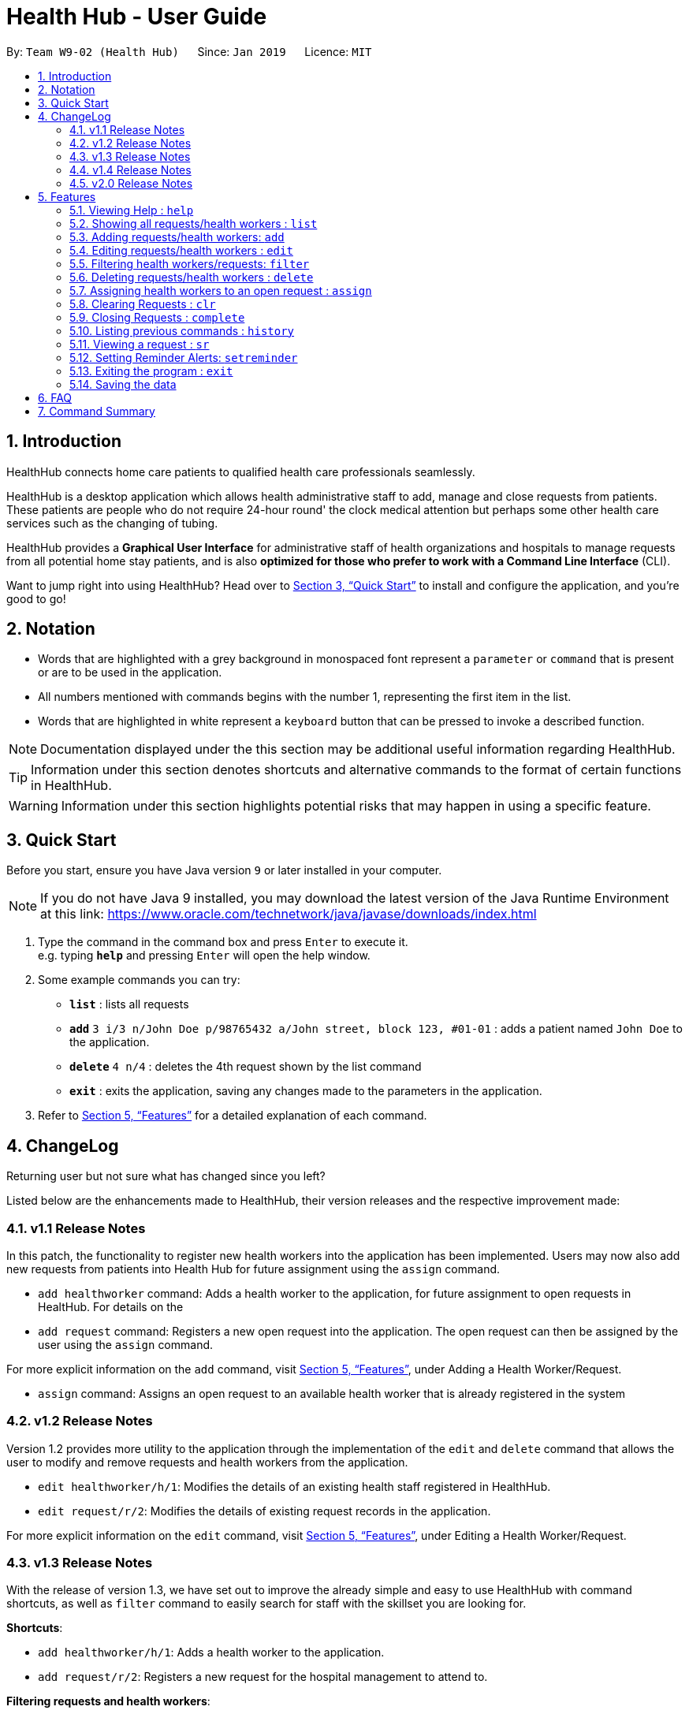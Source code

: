 = Health Hub - User Guide
:site-section: UserGuide
:toc:
:toc-title:
:toc-placement: preamble
:sectnums:
:icons: font
:imagesDir: images
:stylesDir: stylesheets
:xrefstyle: full
:experimental:
ifdef::env-github[]
:tip-caption: :bulb:
:note-caption: :information_source:
endif::[]
:repoURL: https://github.com/CS2103-AY1819S2-W09-2/main

By: `Team W9-02 (Health Hub)`      Since: `Jan 2019`      Licence: `MIT`

== Introduction

HealthHub connects home care patients to qualified health care professionals seamlessly.

HealthHub is a desktop application which allows health administrative staff to add, manage and close requests from
patients. These patients are people who do not require 24-hour round' the clock medical attention but perhaps some
other health care services such as the changing of tubing. +

HealthHub provides a *Graphical User Interface* for administrative staff of health organizations and hospitals to manage requests
from all potential home stay patients, and is also *optimized for those who prefer to work with a Command Line Interface* (CLI). +

Want to jump right into using HealthHub? Head over to <<Quick Start>> to
install and configure the application, and you're good to go!

== Notation

* Words that are highlighted with a grey background in monospaced font
represent a `parameter` or `command` that is present or are to be used in the
application.

* All numbers mentioned with commands begins with the number 1, representing the first item in the list.

* Words that are highlighted in white represent a kbd:[keyboard] button that
can be pressed to invoke a described function.

[NOTE]
====
Documentation displayed under the this section may be additional useful
information regarding HealthHub.
====

[TIP]
====
Information under this section denotes shortcuts and alternative commands to
the format of certain functions in HealthHub.
====

[WARNING]
====
Information under this section highlights potential risks that may happen in
using a specific feature.
====

== Quick Start

Before you start, ensure you have Java version `9` or later installed in your computer.

[NOTE]
====
If you do not have Java 9 installed, you may download the latest version of
the Java Runtime Environment at this link: https://www.oracle.com/technetwork/java/javase/downloads/index.html
====

.  Type the command in the command box and press kbd:[Enter] to execute it. +
e.g. typing *`help`* and pressing kbd:[Enter] will open the help window.
.  Some example commands you can try:

* *`list`* : lists all requests
* **`add`** `3 i/3 n/John Doe p/98765432 a/John street, block 123, #01-01` :
adds a patient named `John Doe` to the application.
* **`delete`** `4 n/4` : deletes the 4th request shown by the list command
* *`exit`* : exits the application, saving any changes made to the parameters
 in the application.

.  Refer to <<Features>> for a detailed explanation of each command.

== ChangeLog

Returning user but not sure what has changed since you left?

Listed below are the enhancements made to HealthHub, their version
 releases and the respective improvement made:

=== v1.1 Release Notes

In this patch, the functionality to register new health workers into the
application has been implemented. Users may now also add new requests from
patients into Health Hub for future assignment using the `assign` command.

* `add healthworker` command: Adds a health worker to the application, for
future assignment to open requests in HealtHub. For details on the
* `add request` command: Registers a new open request into the application.
The open request can then be assigned by the user using the `assign` command.

For more explicit information on the `add` command, visit <<Features>>,
under Adding a Health Worker/Request.

* `assign` command: Assigns an open request to an available health worker
that is already registered in the system

=== v1.2 Release Notes

Version 1.2 provides more utility to the application through the
implementation of the `edit` and `delete` command that allows the user to
modify and remove requests and health workers from the application.

* `edit healthworker/h/1`: Modifies the details of an existing health staff
registered in HealthHub.
* `edit request/r/2`: Modifies the details of existing request records in the
 application.

For more explicit information on the `edit` command, visit <<Features>>,
under Editing a Health Worker/Request.

=== v1.3 Release Notes

With the release of version 1.3, we have set out to improve the already
simple and easy to use HealthHub with command shortcuts, as well as `filter`
command to easily search for staff with the skillset you are looking for.

*Shortcuts*:

* `add healthworker/h/1`: Adds a health worker to the application.
* `add request/r/2`: Registers a new request for the hospital management to attend to.

*Filtering requests and health workers*:

* `filter healthworker/h/1`: Filters a healthworker by the individual's name, phone, organisation or
specialisation.
* `filter request/r/2`: Filters a request by the patient's name, address, or the
date and time of the request and the status of the request

Other enhancements made to HealthHub include:

* `setreminder` command: Allows the user to set and register reminders in the
 application.
* `undo/redo` command: Undo a previous action or redo everything.

For more explicit information on the `filter`,`setreminder` and `undo/redo`
command, visit <<Features>>, under Filtering Health Workers/Requests.

=== v1.4 Release Notes

v1.4 to be released

=== v2.0 Release Notes

v2.0 to be released


[[Features]]
== Features

The following description of the features and commands are prototypes and specific details and implementation may vary over the course of the project.

*General Command Format*:

* Words in `<conditions>` are the parameters to be supplied by the user e.g. in `add n/<name>`, `<name>` is a parameter which can be used as `add n/John Doe`.
* Items in square brackets are optional e.g `n/<name> [c/<condition>]`
can be used as `n/John Doe c/Claustrophobia` or as `n/John Doe`.
* Items with `…`​ after them can be used multiple times including zero times e.g. `s/<specialisation>...` can be used as `{nbsp}` (i.e. 0 times), `t/friend`, `t/friend t/family` etc.
* Parameters can be in any order e.g. if the command specifies `n/<name> p/<phone_number>`, `p/<phonenumber> n/<name>` is also acceptable.

=== Viewing Help : `help`

Upon first starting the application as a new user, or perhaps a returning
user, you may open up the help menu using the `help` command.

Upon entering the `help` command, the help menu renders separately from the
HealthHub main application. Therefore, you do not have to worry about losing
any existing work on HealthHub when you are viewing the help menu!

Format: `help`

The help menu displays a list of available commands for HealthHub, their
parameters and their functions. Should you ever forget the commands for
HealthHub, feel free to enter the `help` command to revisit this guide.

=== Showing all requests/health workers : `list`

The `list` command is a simple and basic command that on entering, displays
all health workers/requests in the HealthHub GUI.

Format: `list <type>`

Where `<type>` refers to either `healthworker`, `h`, or `1` to display health
workers registered in HealthHub, or `request`, `r`, `2` to display all
registered requests.

[TIP]
====
This command may be useful for users to identify existing personnel,
patients or requests in the system before assigning and closing existing
requests for specific health services.
====

Example:

* `list healthworker/h/1` lists all health workers stored in the system,
their personal particulars, and their skills in the healthcare field.
* `list request/r/2` lists all requests stored in the system, as well as the
details of the request such as the patient to tend to, the date and time of
the request and the type of service requested.

=== Adding requests/health workers: `add`

Before you can jump right into the core feature of our application and
streamline the process of adding requests from patients and to assign
requests to experts in the medical field, it is essential to first ensure
that the respective health staff and patients are registered in the system
with all the key information.

Add a request, health worker or patient to the application based on the
`<type>` parameter accepted, using the `add` command, to register new health
staff, patients and requests. +

Format: `add <type> <additional_parameters>...` +

*Adding a health worker*: `add healthworker/h/1 n/<worker_name> i/<NRIC> n/<phone_number>
                          s/<specialisation>...`

* Command that registers a new Health Worker person to the current roster.
* Health Workers comprises of personnel who are authorized to work in sectors in the
healthcare industry in accordance to their `specialisation`.
* Health Workers authorized for medical practice specific to their
`specialisation` include doctors, nurses and community health workers that
are officially certified by certain medical practices
* To view all available specialisations in the application, type `add help`
in the command line.

*Adding a request*: `add request/r/2 n/<patient_name> c/<condition> d/<date> t/time`

* Registers a new open request from `patient` of `<patient_name>` into the
application.
* Each request also states the `<condition>` that the patient is
experiencing. Administrative staff can then inspect the conditions that are
stated by the `patient` and assign the appropriate health worker to handle
these requests in the `assign` command.
* Format for the time is `HH:mm:ss`.
* Format for the date is `dd-MM-yyyy`.

Examples:

* `add 1 n/Dog Terr p/92837710 i/S98817471Z s/GENERAL_PRACTICE
s/ORTHOPAEDIC`
* `add request n/Pay Shun c/Heart Attack t/14:00:00 d/05:05:2019`

=== Editing requests/health workers : `edit`

Sometimes, information on a request of health staff may be keyed in wrongly
into the application, or you may need to update existing outdated information.

To do this, you can replace the current information
with the new one using the `edit` command to modify existing personnel
records or request descriptions in HealthHub.

The `edit` may come in handy when there is a need update to a request's
status, patient's condition or a health worker's skills, based on the
`<type>` parameter accepted. +

Format: `edit <type> <index> <additional_parameters>...` +

*Editing a health worker*: `edit healthworker/h/1 <index> <additional_parameters>...`

Edits the details of an existing health worker registered in HealthHub, at
the `<index>` specified in the health worker list upon entering the `edit
healthworker/h/1` command with valid inputs.

*Editing a request*: `edit request/r/2 <index> <additional_parameters>...`

Edits the details of a request registered in HealthHub, at
the `<index>` specified in the request list upon entering the `edit
request/r/2` command with valid inputs.

Any changes made to existing fields in requests and healthworkers are
immediately reflected in the list shown on the HealthHub GUI.

{nbsp}

Upon entering the `edit` command with all the necessary and valid paramters,
the corresponding request/health worker at the specified `<index>`. The index refers to the
index number shown in the displayed person list.

Existing values of the health worker or request will be updated to the valid
input values based on the prefix specified.

{nbsp}

*Notes*:

* The index *must be a positive integer* 1, 2, 3, ...
and not greater than the number of requests/health workers/patients in the current list.

* Apart from `specialisations` in health workers and `condition` in
patients, each field can only have a single value and multiple edit values
for other fields will only cause the last one to be accepted.

[NOTE]
====
When editing specialisations for health workers, the existing specialisations
 of the person will be removed i.e adding of specialisation is not cumulative.
====

[TIP]
====
You can remove all the person's specialisation by typing `s/` without
specifying any parameters after it.
====

Examples:

* `edit healthworker 1 p/91234567 n/John Doe` +
Edits the phone number and name of the 1st health worker shown in the health
worker list to be `91234567` and `John Doe` respectively. +
* `edit request 2 n/Betsy Crower` +
Edits the patient name of the 2nd request in the request list to be `Betsy
Crower`. +

=== Filtering health workers/requests: `filter`

When identifying and sieving health workers to assign to an open request, or
to look for a particular patient details in certain requests, it may be useful
 to filter out only items in a list that match a particular constraint.

Using the `filter` command, you can sieve out health workers and requests
whose fields match the `keywords`that are specified in the `filter` command,
allowing you to find the doctors who are experts in cardiology much quicker. +

Format: `filter <type> <keyword> [<more_keywords>]...` +

*Filter health workers*: `filter healthworker/h/1 <keyword> [<more_keywords>]`

Upon entering the command with valid inputs, searches the entire list of health
workers in HealthHub, and only displays the health workers whose fields matches the parameters specified in the
`filter` command.

[NOTE]
====
For specialisation fields, parameters are case sensitive, and only valid
parameters will be accepted
====

*Filter requests*: `filter request/r/2 <keyword> [<more_keywords>]`

After entering the command with valid inputs, searches the entire list of
requests in HealthHub, and only displays the requests whose fields matches
 the parameters specified in the
`filter` command.

{nbsp}

where `<more_keywords>` represents the fields and parameters that can be used to
identify requests or personnel, using the same prefixes as in `add`, `edit` and
`delete` commands. Some examples of keywords are shown below.

*Notes*:

* The search is *case insensitive* for all fields apart from specialisation(e.g
`hans` will match `Hans`), and the *order of the keywords* does not matter(e.g
`Hans Bo` will match `Bo Hans`).

* Search using partial words will return all results with fields containing
that subword. (e.g `filter 1 n/Tan` may return people with the surnames Tan or
Tang)

{nbsp}

[TIP]
====
Multiple conditions for filtering health workers and requests can be added
simultaneously for more expressive search.

Example:

`filter r n/<name> p/<phone>`
filters the request list for requests whose patient's name contains the
specified name substring *and* the specified phone number.
====

[TIP]
====
To view the original health worker/request list, enter the `list
healthworker` or `list request` command respectively.
====

Examples:

* `filter h s/GENERAL_PRACTICE s/GYNAECOLOGY` +
Returns all health workers whose field of expertise include general practice
or gynaecology.
* `filter request n/alice` +
Returns all patients whose name contains "alice".
* `filter r p/9177` +
Returns all requests with contacts numbers that have "9177" in it's field.
* `filter 2 dt/30-01-2019 10:00:00` +
Returns all requests scheduled on 30th Jan 2019, at 10 am sharp.

=== Deleting requests/health workers : `delete`

Should there be any invalid or expired request, health worker or patient in
the application, you may also remove them to prevent cluttering of
unnecessary data by using the `delete` command to remove them from the
application based on the`<type>` parameter accepted, according to the
index of the respective `type`
shown using the `list` command, or the index displayed on the GUI. +

Format: `delete <type> <index>` +

*Delete a health worker*: `delete healthworker/h/1 <index>`

Deletes the health worker at the `<index>` position in shown in the health
worker list.

*Delete a request*: `delete request/r/2 <index>`

Deletes the request at the `<index>` position in shown in the list of requests.

*Notes*:

* Deletes the corresponding request/health worker/patient at the specified `<index>`.
* The index refers to the index number shown in the displayed request/health
worker/patient list using the `list` command, or displayed through the GUI.
* The index *must be a positive integer* 1, 2, 3, ... and not greater
than the number of requests/health workers/patients in the current list.

Examples:

* `delete healthworker 2` +
Deletes the 2nd health worker registered in the list of healthworkers in
HealthHub.

* `delete request 1` +
Deletes the 1st request as shown in the list of requests on the GUI of the
application

[TIP]
====
Accidentally deleted the wrong health worker or request? Don't worry, the
deletion can be undone using the `undo` command as long as the application is
 still running.

To undo the most recent `delete` command entered by entering the `undo`
command immediately after the previous `delete` command to undo the deletion.
====

=== Assigning health workers to an open request : `assign`

After registering a new request using the `add request/r/2` command, you may
proceed to assign an existing health worker in the system to handle the request,
 allocating medical resources to it and closing the request using the simple
 `assign` command +

Format: `assign <request_index> <health_worker_index>`

Where the `<request_index>` and `<health_worker_index>` are as shown in the
respective health worker and requests lists in the HealthHub GUI.

*Notes*:

* The `request_index` and `health_worker_index` fields *must be a positive integer* 1, 2, 3, ... and not greater
than the number of requests/health workers in the current list.
* Health worker that is assigned must be available at the current time stated by the request.
* Health worker must have the necessary skillset and certifications that allow him to be able to take up the corresponding request.

Examples:

* `assign 1 2` +
Assigns the health worker at the second index to the first request in the
request list.

=== Clearing Requests : `clr`

After closing all existing requests, you also have the option of clearing all
 requests from the request list, regardless of the state of the request, upon
  entering the `clr` command.

Format: `clr`

[WARNING]
====
Clearing requests would delete all records of completed requests.

If you would like to delete just one particular request, consider using the
`delete` command instead.
====

=== Closing Requests : `complete`

After an assigned task has been completed by the assigned health staff, who
has administered the necessary medical treatment, you can mark the request as
 closed, using the `complete` command.

Format: `complete <request_index>`

Upon entering the `complete` command, you should notice the status of the
request at position `<request_index>` changed to `COMPLETED`, marking the
request closed.

*Notes*:

* The `request_index` *must be a positive integer* 1, 2, 3, ... and not greater
than the number of requests in the current list.

Examples:

* `complete 1` +
Marks the first request in the list as completed.

=== Listing previous commands : `history`

In the case where you have been using the application for a while now, and
wish to track and see the past commands that you have entered into the
application, or where you have taken over the application from another
person, you can do so using the `history` command. +

Using the `history` command, you can view the previous commands entered in
the application in chronological order, allowing you to identify the order in
 which commands are keyed in previously.

Format: `history` +

Upon keying in the `history` command, a log of recent commands in order of
decreasing timestamp(earliest to latest) will appear on the terminal as shown
 below:

image::history_command.png[]

[NOTE]
====
Pressing the kbd:[&uarr;] and kbd:[&darr;] arrows will display the previous and next input respectively in the command box.
====


=== Viewing a request : `sr`
Using the select command, you can select a particular request for you to view it's details in full.

Format: `sr`

=== Setting Reminder Alerts: `setreminder`

Sometimes, it can be hard to keep track of multiple tasks and specific
details for different requests. In addition to the already expressive
function of keying in the description of a request upon registering, the
`setreminder` command now also allows you to set customised reminder alerts
to aid you so that you do not have to cram a large amount of details in memory.

Format: `setreminder t/<hh:mm:ss> m/<customised_message>` +

Using the `setreminder` command, you can register a reminder message in
HealthHub with your own customised message as well as date and time, that
automatically alerts you by displaying the entered message 5 minutes before the
chosen date and time.

As in the example below, a reminder has been set to go off at 6:00AM with
the customised message to "to call patient John Doe for his appointment".

image::reminder_command.png[]

=== Exiting the program : `exit`

Once you are done using the application, you can exit the application by
entering the `exit` command, hereby saving any information at the current
point in time before shutting down. +

Format: `exit`

=== Saving the data

All application data are saved in the hard disk automatically after exiting
the application, removing the need to save manually. +

Changes to the data in the application are also saved that any command that
modifies application parameters, making sure that minimal data is lost should
any unforeseen circumstances happen.

== FAQ

*Q*: How do I transfer my data to another Computer? +
*A*: Install the app in the other computer and overwrite the empty data file it creates with the file that contains the data of your previous Address Book folder.

== Command Summary

* <<Viewing Help : `help`>>
* <<Showing all requests/health workers : `list`>>
* <<Adding requests/health workers: `add`>>
* <<Editing requests/health workers : `edit`>>
* <<Filtering health workers/requests: `filter`>>
* <<Deleting requests/health workers : `delete`>>
* <<Assigning health workers to an open request : `assign`>>
* <<Clearing Requests : `clr`>>
* <<Closing Requests : `complete`>>
* <<Listing previous commands : `history`>>
* <<Viewing a request : `sr`>>
* <<Setting Reminder Alerts: `setreminder`>>
